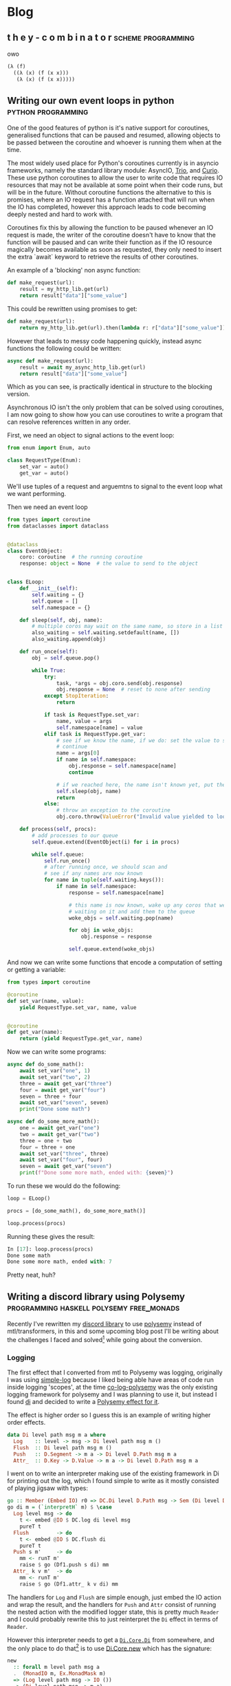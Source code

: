 #+HUGO_BASE_DIR: .
#+HUGO_SECTION: /

* Blog
** t h e   y - c o m b i n a t o r                                                                 :scheme:programming:
:PROPERTIES:
:EXPORT_FILE_NAME: the-y-combinator
:EXPORT_DATE: 2019-03-20
:END:
owo

#+BEGIN_SRC scheme
(λ (f)
  ((λ (x) (f (x x)))
   (λ (x) (f (x x)))))
#+END_SRC
** Writing our own event loops in python                                                           :python:programming:
:PROPERTIES:
:EXPORT_FILE_NAME: writing-our-own-event-loops-in-python
:EXPORT_DATE: 2019-03-20
:END:

One of the good features of python is it's native support for coroutines,
generalised functions that can be paused and resumed, allowing objects to be
passed between the coroutine and whoever is running them when at the time.

The most widely used place for Python's coroutines currently is in asyncio
frameworks, namely the standard library module: AsyncIO, [[https://github.com/python-trio/trio][Trio]], and [[https://github.com/dabeaz/curio][Curio]]. These
use python coroutines to allow the user to write code that requires IO resources
that may not be available at some point when their code runs, but will be in the
future. Without coroutine functions the alternative to this is promises, where
an IO request has a function attached that will run when the IO has completed,
however this approach leads to code becoming deeply nested and hard to work
with.

Coroutines fix this by allowing the function to be paused whenever an IO request
is made, the writer of the coroutine doesn't have to know that the function will
be paused and can write their function as if the IO resource magically becomes
available as soon as requested, they only need to insert the extra `await`
keyword to retrieve the results of other coroutines.

An example of a 'blocking' non async function:

#+BEGIN_SRC python
def make_request(url):
    result = my_http_lib.get(url)
    return result["data"]["some_value"]
#+END_SRC

This could be rewritten using promises to get:

#+BEGIN_SRC python
def make_request(url):
    return my_http_lib.get(url).then(lambda r: r["data"]["some_value"])
#+END_SRC

However that leads to messy code happening quickly, instead async functions the
following could be written:

#+BEGIN_SRC python
async def make_request(url):
    result = await my_async_http_lib.get(url)
    return result["data"]["some_value"]
#+END_SRC

Which as you can see, is practically identical in structure to the blocking version.

Asynchronous IO isn't the only problem that can be solved using coroutines, I am
now going to show how you can use coroutines to write a program that can resolve
references written in any order.

First, we need an object to signal actions to the event loop:

#+BEGIN_SRC python
from enum import Enum, auto

class RequestType(Enum):
    set_var = auto()
    get_var = auto()
#+END_SRC

We'll use tuples of a request and arguemtns to signal to the event loop what we
want performing.

Then we need an event loop

#+BEGIN_SRC python
from types import coroutine
from dataclasses import dataclass


@dataclass
class EventObject:
    coro: coroutine  # the running coroutine
    response: object = None  # the value to send to the object


class ELoop:
    def __init__(self):
        self.waiting = {}
        self.queue = []
        self.namespace = {}

    def sleep(self, obj, name):
        # multiple coros may wait on the same name, so store in a list
        also_waiting = self.waiting.setdefault(name, [])
        also_waiting.append(obj)

    def run_once(self):
        obj = self.queue.pop()

        while True:
            try:
                task, *args = obj.coro.send(obj.response)
                obj.response = None  # reset to none after sending
            except StopIteration:
                return

            if task is RequestType.set_var:
                name, value = args
                self.namespace[name] = value
            elif task is RequestType.get_var:
                # see if we know the name, if we do: set the value to send and
                # continue
                name = args[0]
                if name in self.namespace:
                    obj.response = self.namespace[name]
                    continue

                # if we reached here, the name isn't known yet, put the coro to sleep
                self.sleep(obj, name)
                return
            else:
                # throw an exception to the coroutine
                obj.coro.throw(ValueError("Invalid value yielded to loop"))

    def process(self, procs):
        # add processes to our queue
        self.queue.extend(EventObject(i) for i in procs)

        while self.queue:
            self.run_once()
            # after running once, we should scan and
            # see if any names are now known
            for name in tuple(self.waiting.keys()):
                if name in self.namespace:
                    response = self.namespace[name]

                    # this name is now known, wake up any coros that were
                    # waiting on it and add them to the queue
                    woke_objs = self.waiting.pop(name)

                    for obj in woke_objs:
                        obj.response = response

                    self.queue.extend(woke_objs)
#+END_SRC

And now we can write some functions that encode a computation of setting or
getting a variable:

#+BEGIN_SRC python
from types import coroutine

@coroutine
def set_var(name, value):
    yield RequestType.set_var, name, value


@coroutine
def get_var(name):
    return (yield RequestType.get_var, name)
#+END_SRC

Now we can write some programs:

#+BEGIN_SRC python
async def do_some_math():
    await set_var("one", 1)
    await set_var("two", 2)
    three = await get_var("three")
    four = await get_var("four")
    seven = three + four
    await set_var("seven", seven)
    print("Done some math")

async def do_some_more_math():
    one = await get_var("one")
    two = await get_var("two")
    three = one + two
    four = three + one
    await set_var("three", three)
    await set_var("four", four)
    seven = await get_var("seven")
    print(f"Done some more math, ended with: {seven}")
#+END_SRC

To run these we would do the following:

#+BEGIN_SRC python
loop = ELoop()

procs = [do_some_math(), do_some_more_math()]

loop.process(procs)
#+END_SRC

Running these gives the result:

#+BEGIN_SRC python
In [17]: loop.process(procs)
Done some math
Done some more math, ended with: 7
#+END_SRC

Pretty neat, huh?

** Writing a discord library using Polysemy                                                        :programming:haskell:polysemy:free_monads:
:PROPERTIES:
:EXPORT_FILE_NAME: writing-a-discord-library-using-polysemy
:EXPORT_DATE: 2020-04-24
:END:

Recently I've rewritten my [[github:nitros12/calamity][discord library]] to use [[github:isovector/polysemy][polysemy]] instead of
mtl/transformers, in this and some upcoming blog post I'll be writing about the
challenges I faced and solved[fn:1] while going about the conversion.

*** Logging
The first effect that I converted from mtl to Polysemy was logging, originally I
was using [[https://hackage.haskell.org/package/simple-log][simple-log]] because I liked being able have areas of code run inside
logging 'scopes', at the time [[https://hackage.haskell.org/package/co-log-polysemy][co-log-polysemy]] was the only existing logging
framework for polysemy and I was planning to use it, but instead I found [[https://hackage.haskell.org/package/di][di]] and
decided to write a [[github:nitros12/di-polysemy][Polysemy effect for it]].

The effect is higher order so I guess this is an example of writing higher order effects.

#+BEGIN_SRC haskell
data Di level path msg m a where
  Log    :: level -> msg -> Di level path msg m ()
  Flush  :: Di level path msg m ()
  Push   :: D.Segment -> m a -> Di level D.Path msg m a
  Attr_  :: D.Key -> D.Value -> m a -> Di level D.Path msg m a
#+END_SRC

I went on to write an interpreter making use of the existing framework in Di for
printing out the log, which I found simple to write as it mostly consisted of
playing jigsaw with types:

#+BEGIN_SRC haskell
go :: Member (Embed IO) r0 => DC.Di level D.Path msg -> Sem (Di level D.Path msg ': r0) a0 -> Sem r0 a0
go di m = (`interpretH` m) $ \case
  Log level msg -> do
    t <- embed @IO $ DC.log di level msg
    pureT t
  Flush         -> do
    t <- embed @IO $ DC.flush di
    pureT t
  Push s m'     -> do
    mm <- runT m'
    raise $ go (Df1.push s di) mm
  Attr_ k v m'  -> do
    mm <- runT m'
    raise $ go (Df1.attr_ k v di) mm
#+END_SRC

The handlers for ~Log~ and ~Flush~ are simple enough, just embed the IO action
and wrap the result, and the handlers for ~Push~ and ~Attr~ consist of running
the nested action with the modified logger state, this is pretty much ~Reader~
and I could probably rewrite this to just reinterpret the ~Di~ effect in terms
of ~Reader~.

However this interpreter needs to get a [[https://hackage.haskell.org/package/di-core-1.0.4/docs/Di-Core.html#t:Di][~Di.Core.Di~]] from somewhere, and the
only place to do that[fn:2] is to use [[https://hackage.haskell.org/package/di-core-1.0.4/docs/Di-Core.html#v:new][Di.Core.new]] which has the signature:

#+BEGIN_SRC haskell
new
  :: forall m level path msg a
  .  (MonadIO m, Ex.MonadMask m)
  => (Log level path msg -> IO ())
  -> (Di level path msg -> m a)
  -> m a
#+END_SRC

That [[https://hackage.haskell.org/package/exceptions-0.10.0/docs/Control-Monad-Catch.html#t:MonadMask][~MonadMask~]] constraint means that we can't just use polysemy's ~Sem r~
monad, my first resolution to this was to [[https://github.com/nitros12/di-polysemy/blob/863cc0072d846b1d96eca6467bc836bd098f7bb7/src/DiPolysemy.hs#L68-L124][copy the source of ~new~]] and replace
[[http://hackage.haskell.org/package/safe-exceptions-0.1.7.0/docs/Control-Exception-Safe.html#v:finally][~Control.Exception.Safe.finally~]] with polysemy's [[https://hackage.haskell.org/package/polysemy-1.3.0.0/docs/Polysemy-Resource.html#v:finally][~Resource.finally~]][fn:3]

But this way required too much hackery for my liking, so I spent some time
figuring out how to lower a ~Member (Embed IO) r => Sem r a~ to ~IO a~, and
luckily the [[https://hackage.haskell.org/package/polysemy-1.3.0.0/docs/src/Polysemy.Resource.html#resourceToIO][~Resource~]] effect does pretty much what I want to do already, so my
current solution is to create a higher order effect with a single operation:

#+BEGIN_SRC haskell
data DiIOInner m a where
  RunDiIOInner :: (DC.Log level D.Path msg -> IO ()) -> (DC.Di level D.Path msg -> m a) -> DiIOInner m a
#+END_SRC

And define an interpreter:

#+BEGIN_SRC haskell
diToIO :: forall r a. Member (Embed IO) r => Sem (DiIOInner ': r) a -> Sem r a
diToIO = interpretH
  (\case RunDiIOInner commit a -> do
           istate <- getInitialStateT
           ma <- bindT a

           withLowerToIO $ \lower finish -> do
             let done :: Sem (DiIOInner ': r) x -> IO x
                 done = lower . raise . diToIO

             DC.new commit (\di -> do
                               res <- done (ma $ istate $> di)
                               finish
                               pure res))
#+END_SRC

This effect is only ever used internally in the implementation of ~runDiToIO~:

#+BEGIN_SRC haskell
runDiToIO
  :: forall r level msg a.
  Member (Embed IO) r
  => (DC.Log level D.Path msg -> IO ())
  -> Sem (Di level D.Path msg ': r) a
  -> Sem r a
runDiToIO commit m = diToIO $ runDiIOInner commit (`go` raiseUnder m)
  where
    go :: -- ...
#+END_SRC

I'm not sure if this is the best way to perform the ritual of lowering the Sem
monad to IO, but I can't see any way to perform it without having the ad-hoc
effect.

Anyway, after writing the interpreter, the helper functions can be written,
they're fairly repetitive so I'll only include the first few:

#+BEGIN_SRC haskell
runDiToStderrIO :: Member (Embed IO) r => Sem (Di D.Level D.Path D.Message ': r) a -> Sem r a
runDiToStderrIO m = do
  commit <- embed @IO $ DH.stderr Df1.df1
  runDiToIO commit m

attr :: forall value level msg r a. (D.ToValue value, Member (Di level D.Path msg) r) => D.Key -> value -> Sem r a -> Sem r a
attr k v = attr_ @level @msg k (D.value v)

debug :: forall msg path r. (D.ToMessage msg, Member (Di D.Level path D.Message) r) => msg -> Sem r ()
debug = log @D.Level @path D.Debug . D.message

info :: forall msg path r. (D.ToMessage msg, Member (Di D.Level path D.Message) r) => msg -> Sem r ()
info = log @D.Level @path D.Info . D.message
#+END_SRC

The manual type applications would normally not be necessary if you were to use
[[https://hackage.haskell.org/package/polysemy-plugin][~Polysemy.Plugin~]], but haddock currently (GHC 8.6.5) dies when it tries to build
docs with the plugin enable.

**** Usage
Now that the logger effect is written, we can use it like so:

#+BEGIN_SRC haskell
import qualified Df1
import           DiPolysemy
import           Polysemy
import           Prelude                     hiding ( error )

main :: IO ()
main = runM . runDiToStderrIO $ logTest

logTest :: Member (Di Df1.Level Df1.Path Df1.Message) r => Sem r ()
logTest = do
  info_ "hello"
  notice_ "this is a notice"
  push "some-scope" $ do
    warning_ "this is inside a scope"
    attr "x" (4 :: Int) $ do
      debug_ "this one has an attribute"
  emergency_ "and we're done"
#+END_SRC

Which produces the following:

#+BEGIN_SRC
2020-04-25T03:59:44.452126488Z INFO hello
2020-04-25T03:59:44.452136280Z NOTICE this is a notice
2020-04-25T03:59:44.452147183Z /some-scope WARNING this is inside a scope
2020-04-25T03:59:44.452156206Z /some-scope x=4 DEBUG this one has an attribute
2020-04-25T03:59:44.452162458Z EMERGENCY and we're done
#+END_SRC


*** Footnotes

[fn:3] Though this implementation probably doesn't respect async exceptions
correctly in some way.
[fn:2] Without writing my own logger
[fn:1] although some of my solutions I feel aren't the best, and I'd love
to be made aware of any alternate solutions


* Footnotes

* COMMENT Local Variables                                                                           :ARCHIVE:
# Local Variables:
# eval: (org-hugo-auto-export-mode)
# End:

#  LocalWords:  haskell monads coroutines

